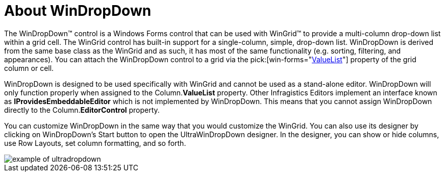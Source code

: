 ﻿////

|metadata|
{
    "name": "windropdown-about-windropdown",
    "controlName": ["WinDropDown"],
    "tags": ["Getting Started","Selection"],
    "guid": "{8491EEFC-CA56-4511-AFC9-2D2750F3975A}",  
    "buildFlags": [],
    "createdOn": "0001-01-01T00:00:00Z"
}
|metadata|
////

= About WinDropDown

The WinDropDown™ control is a Windows Forms control that can be used with WinGrid™ to provide a multi-column drop-down list within a grid cell. The WinGrid control has built-in support for a single-column, simple, drop-down list. WinDropDown is derived from the same base class as the WinGrid and as such, it has most of the same functionality (e.g. sorting, filtering, and appearances). You can attach the WinDropDown control to a grid via the  pick:[win-forms="link:{ApiPlatform}win.ultrawingrid{ApiVersion}~infragistics.win.ultrawingrid.ultragridcomboeditor~valuelist.html[ValueList]"]  property of the grid column or cell.

WinDropDown is designed to be used specifically with WinGrid and cannot be used as a stand-alone editor. WinDropDown will only function properly when assigned to the Column.*ValueList* property. Other Infragistics Editors implement an interface known as *IProvidesEmbeddableEditor* which is not implemented by WinDropDown. This means that you cannot assign WinDropDown directly to the Column.*EditorControl* property.

You can customize WinDropDown in the same way that you would customize the WinGrid. You can also use its designer by clicking on WinDropDown’s Start button to open the UltraWinDropDown designer. In the designer, you can show or hide columns, use Row Layouts, set column formatting, and so forth.

image::images/WinDropDown_About_WinDropDown.png[example of ultradropdown]